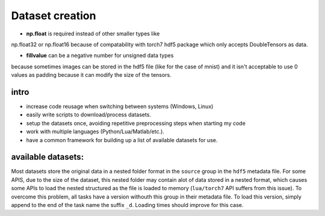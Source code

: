 .. _my_notes:

Dataset creation
================

- **np.float** is required instead of other smaller types like 
np.float32 or np.float16 because of compatability with torch7
hdf5 package which only accepts DoubleTensors as data.

- **fillvalue** can be a negative number for unsigned data types
because sometimes images can be stored in the hdf5 file (like for 
the case of mnist) and it isn't acceptable to use 0 values as padding
because it can modify the size of the tensors.


intro
-----

- increase code reusage when switching between systems (Windows, Linux)
- easily write scripts to download/process datasets.
- setup the datasets once, avoiding repetitive preprocessing steps when starting my code
- work with multiple languages (Python/Lua/Matlab/etc.).
- have a common framework for building up a list of available datasets for use.


available datasets:
-------------------

Most datasets store the original data in a nested folder format in the ``source`` group in the ``hdf5`` metadata file.
For some APIS, due to the size of the dataset, this nested folder may contain alot of data stored in a nested format,
which causes some APIs to load the nested structured as the file is loaded to memory (``lua/torch7`` API suffers from
this issue). To overcome this problem, all tasks have a version withouth this group in their metadata file.
To load this version, simply append to the end of the task name the suffix ``_d``. Loading times should improve for this
case.
